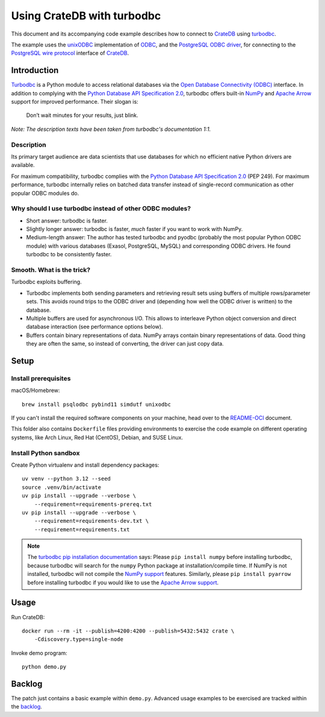 ###########################
Using CrateDB with turbodbc
###########################

This document and its accompanying code example describes how to connect
to `CrateDB`_ using `turbodbc`_.

The example uses the `unixODBC`_ implementation of `ODBC`_, and the `PostgreSQL
ODBC driver`_, for connecting to the `PostgreSQL wire protocol`_ interface of
`CrateDB`_.

************
Introduction
************

`Turbodbc`_ is a Python module to access relational databases via the `Open
Database Connectivity (ODBC)`_ interface. In addition to complying with
the `Python Database API Specification 2.0`_, turbodbc offers built-in `NumPy`_
and `Apache Arrow`_ support for improved performance. Their slogan is:

    Don’t wait minutes for your results, just blink.

*Note: The description texts have been taken from turbodbc's documentation 1:1.*

Description
===========

Its primary target audience are data scientists that use databases for which no
efficient native Python drivers are available.

For maximum compatibility, turbodbc complies with the `Python Database API
Specification 2.0`_ (PEP 249). For maximum performance, turbodbc internally
relies on batched data transfer instead of single-record communication as
other popular ODBC modules do.

Why should I use turbodbc instead of other ODBC modules?
========================================================

- Short answer: turbodbc is faster.
- Slightly longer answer: turbodbc is faster, *much* faster if you want to
  work with NumPy.
- Medium-length answer: The author has tested turbodbc and pyodbc (probably
  the most popular Python ODBC module) with various databases (Exasol,
  PostgreSQL, MySQL) and corresponding ODBC drivers. He found turbodbc to be
  consistently faster.

Smooth. What is the trick?
==========================

Turbodbc exploits buffering.

- Turbodbc implements both sending parameters and retrieving result sets using
  buffers of multiple rows/parameter sets. This avoids round trips to the ODBC
  driver and (depending how well the ODBC driver is written) to the database.
- Multiple buffers are used for asynchronous I/O. This allows to interleave
  Python object conversion and direct database interaction (see performance
  options below).
- Buffers contain binary representations of data. NumPy arrays contain binary
  representations of data. Good thing they are often the same, so instead of
  converting, the driver can just copy data.


*****
Setup
*****

Install prerequisites
=====================

macOS/Homebrew::

    brew install psqlodbc pybind11 simdutf unixodbc

If you can't install the required software components on your machine,
head over to the `README-OCI`_ document.

This folder also contains ``Dockerfile`` files providing environments to
exercise the code example on different operating systems, like Arch Linux,
Red Hat (CentOS), Debian, and SUSE Linux.

Install Python sandbox
======================
Create Python virtualenv and install dependency packages::

    uv venv --python 3.12 --seed
    source .venv/bin/activate
    uv pip install --upgrade --verbose \
        --requirement=requirements-prereq.txt
    uv pip install --upgrade --verbose \
        --requirement=requirements-dev.txt \
        --requirement=requirements.txt

.. note::

    The `turbodbc pip installation documentation`_ says:
    Please ``pip install numpy`` before installing turbodbc, because turbodbc
    will search for the ``numpy`` Python package at installation/compile time.
    If NumPy is not installed, turbodbc will not compile the `NumPy
    support`_ features. Similarly, please ``pip install pyarrow`` before
    installing turbodbc if you would like to use the `Apache Arrow
    support`_.


*****
Usage
*****

Run CrateDB::

    docker run --rm -it --publish=4200:4200 --publish=5432:5432 crate \
        -Cdiscovery.type=single-node

Invoke demo program::

    python demo.py

*******
Backlog
*******

The patch just contains a basic example within ``demo.py``. Advanced usage
examples to be exercised are tracked within the `backlog`_.



.. _Apache Arrow: https://en.wikipedia.org/wiki/Apache_Arrow
.. _Apache Arrow support: https://turbodbc.readthedocs.io/en/latest/pages/advanced_usage.html#advanced-usage-arrow
.. _backlog: https://github.com/crate/cratedb-examples/blob/main/by-language/python-turbodbc/backlog.rst
.. _CrateDB: https://cratedb.com/database
.. _NumPy: https://en.wikipedia.org/wiki/NumPy
.. _NumPy support: https://turbodbc.readthedocs.io/en/latest/pages/advanced_usage.html#advanced-usage-numpy
.. _README-OCI: ./README-OCI.md
.. _ODBC: https://en.wikipedia.org/wiki/Open_Database_Connectivity
.. _Open Database Connectivity (ODBC): https://en.wikipedia.org/wiki/Open_Database_Connectivity
.. _PostgreSQL ODBC driver: https://odbc.postgresql.org/
.. _PostgreSQL wire protocol: https://crate.io/docs/crate/reference/en/latest/interfaces/postgres.html
.. _Python Database API Specification 2.0: https://peps.python.org/pep-0249/
.. _turbodbc: https://turbodbc.readthedocs.io/
.. _turbodbc pip installation documentation: https://turbodbc.readthedocs.io/en/latest/pages/getting_started.html#pip
.. _unixODBC: https://www.unixodbc.org/
